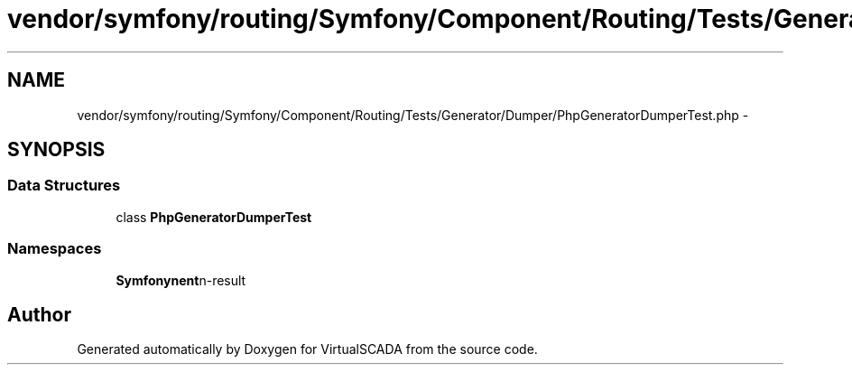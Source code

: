 .TH "vendor/symfony/routing/Symfony/Component/Routing/Tests/Generator/Dumper/PhpGeneratorDumperTest.php" 3 "Tue Apr 14 2015" "Version 1.0" "VirtualSCADA" \" -*- nroff -*-
.ad l
.nh
.SH NAME
vendor/symfony/routing/Symfony/Component/Routing/Tests/Generator/Dumper/PhpGeneratorDumperTest.php \- 
.SH SYNOPSIS
.br
.PP
.SS "Data Structures"

.in +1c
.ti -1c
.RI "class \fBPhpGeneratorDumperTest\fP"
.br
.in -1c
.SS "Namespaces"

.in +1c
.ti -1c
.RI " \fBSymfony\\Component\\Routing\\Tests\\Generator\\Dumper\fP"
.br
.in -1c
.SH "Author"
.PP 
Generated automatically by Doxygen for VirtualSCADA from the source code\&.
